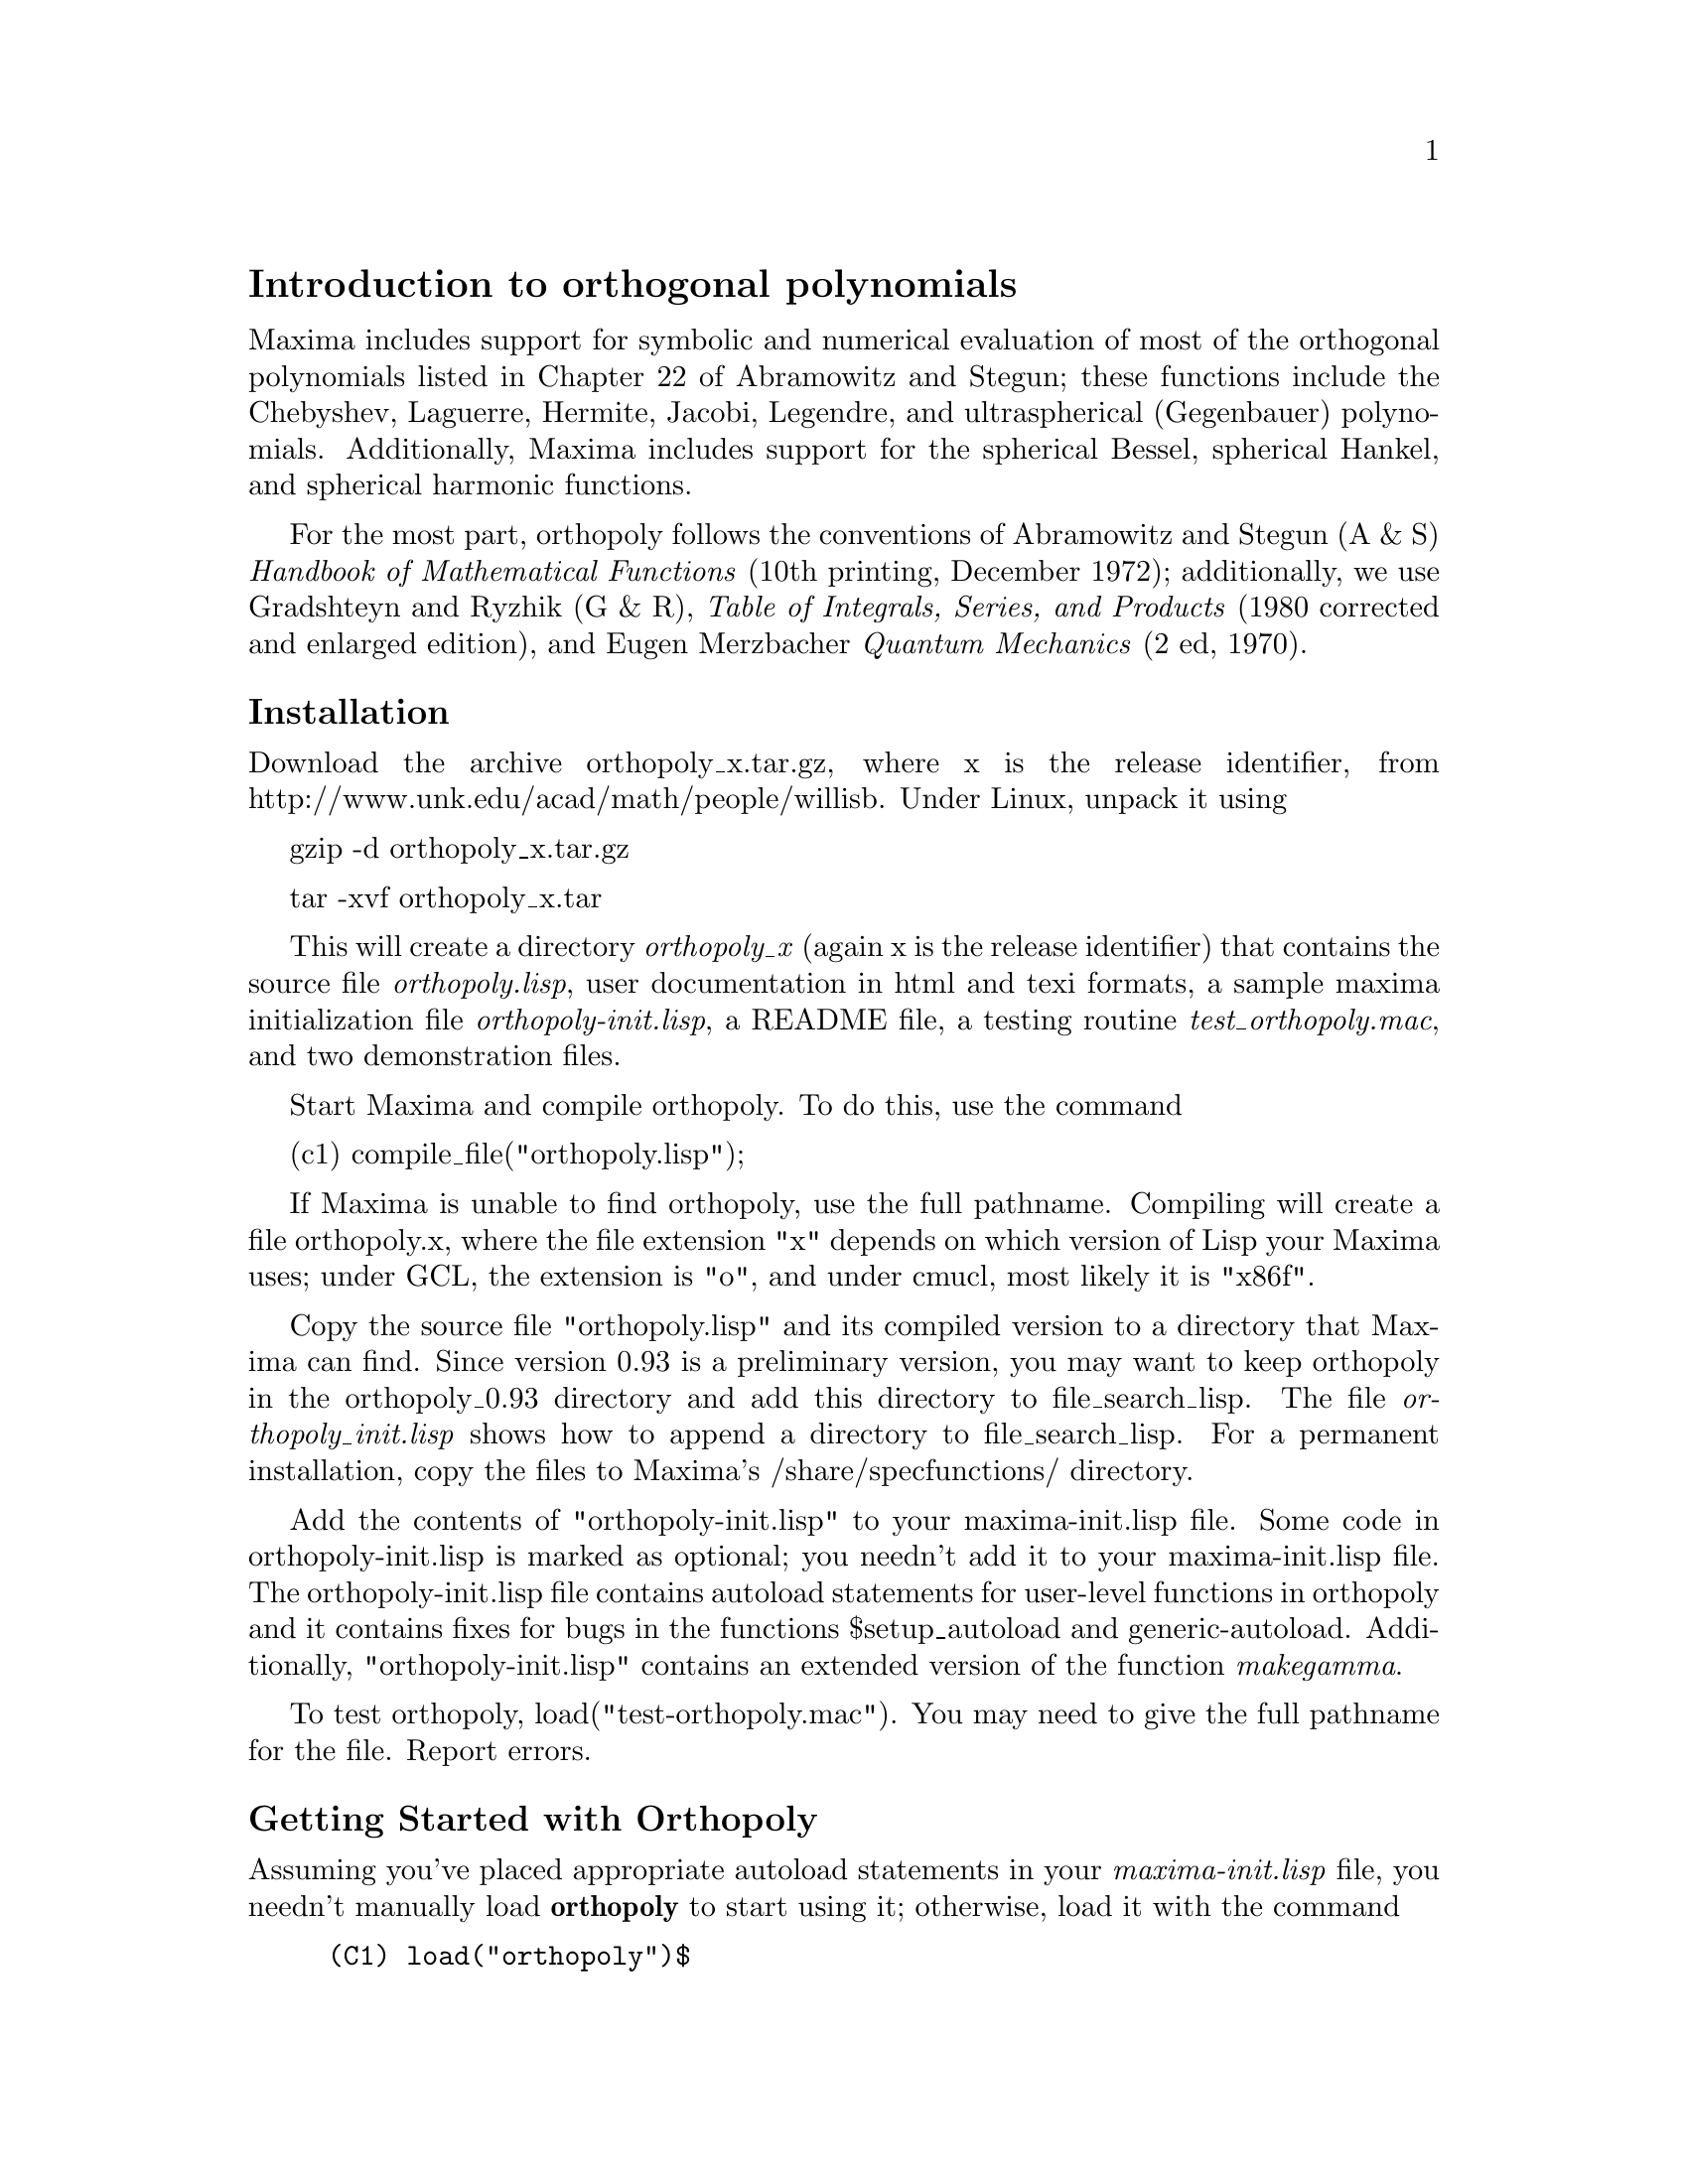 \input texinfo

@c makeinfo orthopoly.texi         to make .info
@c texi2html orthopoly.texi        to make .html
@c texi2pdf orthopoly.texi         to make .pdf

@setfilename orthopoly.info
@settitle orthopoly

@ifinfo 
@macro var {expr}
<\expr\>
@end macro
@end ifinfo

@node Top, Introduction to orthogonal polynomials, (dir), (dir)
@top
@menu
* Introduction to orthogonal polynomials::
* Definitions for orthogonal polynomials::
* Function and variable index::
@end menu

@node Introduction to orthogonal polynomials, Definitions for orthogonal polynomials, Top, Top
@section Introduction to orthogonal polynomials

Maxima includes support for symbolic and numerical evaluation of
most of the orthogonal polynomials listed in Chapter 
22 of Abramowitz and Stegun; these functions include the Chebyshev, 
Laguerre, Hermite, Jacobi, Legendre, and  ultraspherical (Gegenbauer) 
polynomials.  Additionally, Maxima includes support for the spherical Bessel, 
spherical Hankel, and spherical harmonic functions.

For the most part, orthopoly follows the conventions of Abramowitz and Stegun 
(A & S) @emph{Handbook of Mathematical Functions} (10th printing, December 1972);
additionally, we use Gradshteyn and Ryzhik (G & R), 
@emph{Table of Integrals, Series, and Products} (1980 corrected and 
enlarged edition), and Eugen Merzbacher @emph{Quantum Mechanics} (2 ed, 1970).  

@subsubsection Installation

Download the archive orthopoly_x.tar.gz, where x is the release identifier,
from http://www.unk.edu/acad/math/people/willisb.  Under Linux, unpack it using

   gzip -d orthopoly_x.tar.gz

   tar -xvf orthopoly_x.tar 

This will create a directory @emph{orthopoly_x} (again x is the release 
identifier) that contains the source file @emph{orthopoly.lisp}, user 
documentation in html and texi formats, a sample maxima initialization file 
@emph{orthopoly-init.lisp}, a README file, a testing routine 
@emph{test_orthopoly.mac}, and two demonstration files.

Start Maxima and compile orthopoly. To do this, use the command

(c1) compile_file("orthopoly.lisp");

If Maxima is unable to find orthopoly, use the full pathname.
Compiling  will create a file orthopoly.x, where the file extension "x" 
depends on which 
version of Lisp your Maxima uses; under GCL, the extension is "o",
and under cmucl, most likely it is "x86f".

Copy the source file "orthopoly.lisp" and its compiled version to 
a directory that Maxima can find.  Since version 0.93 is a 
preliminary version, you may want to keep orthopoly in the 
orthopoly_0.93 directory and add this directory to file_search_lisp. 
The file @emph{orthopoly_init.lisp} shows how to append a directory
to file_search_lisp. For a permanent  installation, copy the files to 
Maxima's /share/specfunctions/ directory.

Add the contents of "orthopoly-init.lisp" to your maxima-init.lisp file.
Some code in orthopoly-init.lisp is marked as optional; you needn't add
it to your maxima-init.lisp file. The orthopoly-init.lisp 
file contains autoload statements for user-level functions in orthopoly 
and it contains  fixes for bugs in  the functions $setup_autoload and 
generic-autoload.  Additionally, "orthopoly-init.lisp" contains an
extended version of the function @emph{makegamma}.

To test orthopoly, load("test-orthopoly.mac"). You may need to give
the full pathname for the file. Report errors. 


@subsubsection Getting Started with Orthopoly

Assuming you've placed appropriate autoload statements in your 
@emph{maxima-init.lisp} file, you needn't manually load @b{orthopoly}
to start using it; otherwise, load it with the command
@example
(C1) load("orthopoly")$
@end example
If Maxima isn't able to find the file, use a full pathname. Without
autoloading user-level orthopoly functions,  you'll need to be careful to 
load orthopoly @emph{before} using any user-level functions from orthopoly; 
otherwise, you'll need to use upper-case function names. 

To find the third order Legendre polynomial, use the command
@example
(C2) legendre_p(3,x);
			     3		   2
		    5 (1 - x)	 15 (1 - x)
(D2) 		  - ---------- + ----------- - 6 (1 - x) + 1
			2	      2
@end example
To express this as a sum of powers of @math{x}, apply ratsimp or rat
or to the result
@example
(C3) [ratsimp(%),rat(%)];
			       3	   3
			    5 x  - 3 x  5 x  - 3 x
(D3)/R/ 		   [----------, ----------]
				2	    2
@end example
Alternatively, make the second argument to @math{legendre_p} (its ``main'' variable) 
a CRE expression
@example
(C4) legendre_p(3,rat(x));
				     3
				  5 x  - 3 x
(D4)/R/ 			  ----------
				      2 
@end example

For floating point evaluation, orthopoly uses a running error analysis
to @emph{estimate} an upper bound for the error. An example
@example
(C1) jacobi_p(150,2,3,0.2);
(D1) 	      interval(- .0620170379367145, 2.04311850697459e-11)
@end example
Intervals have the form @math{interval(c, r)}, where @math{c} is the
center and @math{r} is the radius of the interval.  Since Maxima
does not support arithmetic on intervals, in some situations, such
as graphics, you want to suppress the error and output only the 
center of the interval.  To do this, set the option
variable @emph{orthopoly_returns_intervals} to false
@example
(C2) orthopoly_returns_intervals : false;
(D2) 				     FALSE
(C3) jacobi_p(150,2,3,0.2);
(D3) 			      - .0620170379367145
@end example
Refer to the section @emph{ Floating point Evaluation} for more information.

Most functions in orthopoly have a @emph{gradef} property; thus
@example
(C1) diff(hermite(n,x),x);

(D1) 				 2 n H	   (x)
				      n - 1
(C2) diff(gen_laguerre(n,a,x),x);

		     (a)	       (a)
		  n L   (x) - (n + a) L	    (x) UNIT_STEP(n)
		     n		       n - 1
(D2) 		  ------------------------------------------
				      x
@end example
The unit step function in the second example prevents an error that would
otherwise arise by evaluating with @math{n = 0}.
@example
(C3) ev(%,n=0);

(D3) 				       0
@end example

The gradef property only applies to the ``main'' variable; derivatives with 
respect other arguments usually result in an error message; for example
@example
(C1) diff(hermite(n,x),x);

(D1) 				 2 n H	   (x)
				      n - 1
(C2) diff(hermite(n,x),n);
Maxima doesn't know the derivative of hermite with respect the first argument
 -- an error.  Quitting.  To debug this try DEBUGMODE(TRUE);)
@end example

Generally, functions in orthopoly map over lists and matrices.  For
the mapping to fully evaluate,  the option variables 
@emph{doallmxops} and @emph{listarith} both must assume their default 
values (true).  To illustrate the mapping over matrices, consider
@example
(C1) hermite(2,x);

					    2
(D1) 			        - 2 (1 - 2 x )
(C2) m : matrix([0,x],[y,0]);

				   [ 0  x ]
(D2) 				   [ 	  ]
				   [ y  0 ]
(C3) hermite(2,m);

		      [				    2  ]
		      [	     - 2        - 2 (1 - 2 x ) ]
(D3) 		      [ 			       ]
		      [		    2		       ]
		      [ - 2 (1 - 2 y )	     - 2       ]
@end example
In the second example, understand that @emph{i,j} element of the value
is @emph{hermite(2,m[i,j])}; this is not the same as computing
@emph{-2 + 4 m . m}
@example
(C4) -2 * matrix([1,0],[0,1]) + 4 * m.m;

			   [ 4 x y - 2	    0	  ]
(D4) 			   [ 			  ]
			   [	 0      4 x y - 2 ]
@end example

If you evaluate a function at a point outside its domain, generally
orthopoly will return the function unevaluated; an example
@example
(C1) legendre_p(2/3,x);

(D1) 				    P   (x)
				     2/3
@end example

Orthopoly supports translation into TeX; it also does two-dimensional
output on a terminal
@example
(C1) spherical_harmonic(l,m,theta,phi);

				 m
(D1) 			        Y (THETA, PHI)
				 l
(C2) tex(%);
$$Y_@{l@}^@{m@}\left(\vartheta,\varphi\right)$$
(D2) 				     FALSE

(C3) jacobi_p(n,a,a-b,x/2);

				 (a, a - b) x
(D3) 			        P	   (-)
				 n	    2
(C4) tex(%);
$$P_@{n@}^@{\left(a,a-b\right)@}\left(@{@{x@}\over@{2@}@}\right)$$
(D4) 				     FALSE
@end example

@subsubsection Caveats

When an expression involves several orthogonal polynomials with
@emph{symbolic} orders, it's possible that the expression actually
vanishes, yet Maxima is unable to simplify it to zero.  If you
divide by such a quantity, you'll be in trouble.  For example,
the following expression vanishes for integers @emph{n>1}, yet Maxima
is unable to simplify it to zero.
@example
(D5) 		     (2 n - 1) P     (x) x - n P (x) + (1 - n) P     (x)
				n - 1	        n	        n - 2
@end example
For a specific @emph{n}, we can reduce the expression to zero
@example
(C6) ev(%,n=10,ratsimp);
(D6) 					      0
@end example
@emph{Be careful.}  

Generally, the polynomial form of an orthogonal polynomial is ill-suited
for floating point evaluation.  Here's an example
@example 
(C1) p : jacobi_p(150,2,3,x)$
(C2) subst(0.2,x,p);
(D2) 			    - 9.470489909945016e+60
@end example
The true value is about -0.06; this calculation suffers from extreme
subtractive cancellation error.  Expanding the polynomial and then
evaluating, gives a better result
@example
(C3) p : expand(p)$
(C4) subst(0.2,x,p);
(D4) 			    - 0.062128442689779795
@end example

This isn't a general rule; expanding the polynomial does not always
result in an expression that is better suited for numerical evaluation.
By far, the best way to do numerical evaluation is to make one or more
of the function arguments floating point numbers. By doing that, 
specialized floating point algorithms are used for evaluation.

Maxima's float function is somewhat indiscriminant; if you apply 
float to an an expression involving an orthogonal polynomial with a
symbolic degree or order parameter, these parameters may be 
converted into floats; after that, the expression will not evaluate 
fully. Consider
@example
(C1) assoc_legendre_p(n,1,x);
				      1
(D1) 				     P (x)
				      n
(C2) float(%);
				     1.0
(D2) 				    P   (x)
				     n
(C3) ev(%,n=2,x=0.9);
				    1.0
(D3) 				   P   (0.9)
				    2
(C4) 
@end example
The expression in (D3) will not evaluate to a float; orthopoly doesn't
recognize floating point values where it requires an integer. Similarly, 
numerical evaluation of the pochhammer function for orders that
exceed @math{pochhammer_max_index} can be troublesome; consider
@example
(C1) x :  pochhammer(1,10), pochhammer_max_index : 5;

(D1) 				     (1)
					10
@end example
Applying @math{float} doesn't evaluate @math{x} to a float
@example
(C2) float(x);

(D2) 				   (1.0)
					10.0
@end example
To evaluate @math{x} to a float. you'll need to bind  
@math{pochhammer_max_index} to 11 or greater and apply float to @math{x}
@example
(C3)  float(x), pochhammer_max_index : 11;

(D3) 				   3628800.0
(C4) 
@end example
The default value of @math{pochhammer_max_index} is 100; to change
its value, first load orthopoly.

Finally, be aware that reference books vary on the definitions of the 
orthogonal polynomials; we've generally used the conventions 
of  conventions of Abramowitz and Stegun  (A & S) 
@emph{Handbook of Mathematical Functions} (10th printing, December 1972).

Before you suspect a bug in orthopoly, check some special cases 
to determine if your definitions match those used by orthonormal. 
Definitions often differ by a normalization; occasionally, authors
use ``shifted'' versions of the functions that makes the family
orthogonal on an interval other than @emph{(-1,1)}. To define, for example,
a legendre polynomial that is orthogonal on @emph{(0,1)}, define
@example
(C1) shifted_legendre_p(n,x) := legendre_p(n,2*x-1)$

(C2) shifted_legendre_p(2,rat(x));

				   2
(D2)/R/ 		        6 x  - 6 x + 1
(C3) legendre_p(2,rat(x));

				      2
				   3 x  - 1
(D3)/R/ 			   --------
				      2
@end example

@subsubsection Floating point Evaluation

Most functions in orthopoly use a running error analysis to 
@emph{estimate} the error in floating point evaluation; the 
exceptions are the spherical Bessel functions and the associated Legendre 
polynomials of the second kind. For numerical evaluation, the spherical 
Bessel functions call slatec functions. No specialized method is used
for numerical evaluation of the associated Legendre polynomials of the
second kind.

The running error analysis ignores errors that are second or higher order
in the machine epsilon (also known as unit roundoff). It also
ignores a few other errors. @emph{It's possible (although unlikely) 
that the  actual error exceeds the estimate.}

Intervals have the form @emph{interval(c,r)}, where @emph{c} is the 
@emph{center} of the interval and @emph{r} is its @emph{radius}. The 
center of an interval can be a complex number, but it's a bug if the
radius isn't a positive real number.  

Here is an an example
@example
(C1)  fpprec : 50$
(C2) y0 : jacobi_p(150,2,3,0.2);
(D2) 	    interval(- 0.06201703793671447, 1.0217141721600247e-11)
(C3) y1 : bfloat(jacobi_p(150,2,3,1/5));
(D3) 	    - 6.201703793671628761993584658478664938137943464587B-2
@end example
Let's test that the actual error is smaller than the error estimate
@example
(C4) is(abs(part(y0,1) - y1) < part(y0,2));
(D4) 				     TRUE
@end example
Indeed, for this example the error estimate is an upper bound for the
true error.

Maxima does not support arithmetic on intervals
@example
(C1) legendre_p(7,0.1) + legendre_p(8,0.1);
(D1) interval(0.18032072148437508, 2.1508371989568562e-15)
    + interval(- 0.19949294375000004, 2.301870533171531e-15)
@end example
A user could define arithmetic operators that do interval math. To
define interval addition, we can define
@example
(C9)  infix("@@+")$
(C10) "@@+"(x,y) := interval(part(x,1) + part(y,1),part(x,2) + part(y,2))$
(C11)  legendre_p(7,0.1) @@+ legendre_p(8,0.1);
(D11) 	    INTERVAL(- 0.019172222265624955, 4.452707732128387e-15)
@end example

The special floating point routines get called when the arguments
are complex.  For example
@example
(C1)  legendre_p(10,2 + 3.0*%i);
(D1) interval(- 3.8763788250000003e+7 %I - 6.0787748e+7, 8.322322816893654e-7)
@end example
Let's compare this to the true value
@example
(C2) float(expand(legendre_p(10,2+3*%i)));
(D2) 		   - 3.8763788250000003e+7 %I - 6.0787748e+7
@end example
Additionally, when the arguments are big floats, the special floating point
routines get called; however, the big floats are converted into double floats
and the final result is a double
@example
(C3) ultraspherical(150,0.5b0,0.9b0);
(D3) 	  interval(- 0.0430094812572654, 2.2727803799647722e-14)
@end example

@subsubsection Graphics and Orthopoly

To plot expressions that involve the orthogonal polynomials, you 
must do two things:
@enumerate
@item 
set the option variable @emph{orthopoly_returns_intervals} to false,
@item  
fully quote any calls to orthopoly functions.
@end enumerate
If function calls aren't quoted, Maxima evaluates them to polynomials before 
plotting; consequently, the specialized floating point code doesn't get called.
Here is an example of how to plot an expression that involves
a legendre polynomial.
@example
(C1) plot2d('(legendre_p(5,x)),[x,0,1]), orthopoly_returns_intervals : false;
@end example
The @emph{entire} expression @math{legendre_p(5,x)} is quoted; this is 
different than just quoting the function name using @math{'legendre_p(5,x)}.

@subsubsection Miscellaneous Functions

The orthopoly package defines the Kronecker delta function, the
pochhammer symbol, and a unit step function. Orthopoly uses 
the Kronecker delta function and the unit step function in
gradef statements.

To convert pochhammer symbols into quotients of gamma functions,
use @math{makegamma}
@example
(C1) makegamma(pochhammer(x,n));

				 GAMMA(x + n)
(D1) 				 ------------
				   GAMMA(x)
(C2) makegamma(pochhammer(1/2,1/2));

				       1
(D2) 				   ---------
				   SQRT(%PI)
@end example
Derivatives of the pochhammer symbol are given in terms of the @math{psi}
function
@example
(C3) diff(pochhammer(x,n),x);

(D3) 			 (x)  (PSI (x + n) - PSI (x))
			    n	  0	        0
(C4) diff(pochhammer(x,n),n);

(D4) 			       (x)  PSI (x + n)
				  n    0
@end example
You need to be careful with the expression in (D3); the difference of the
@math{psi} functions has poles when @math{x = -1,-2,..,-n}. These poles
cancel with factors in @math{(x)_n} making the derivative a degree
@math{n-1} polynomial when @math{n} is a positive integer.

The pochhammer symbol is defined for negative orders through its
representation as a quotient of gamma functions. Consider
@example
(C1) q : makegamma(pochhammer(x,n));

				 GAMMA(x + n)
(D1) 				 ------------
				   GAMMA(x)
(C2) sublis([x=11/3,n=-6],q);

				      729
(D2) 				    - ----
				      2240
@end example
Alternatively, we can get this result directly
@example
(C3) pochhammer(11/3,-6);

				      729
(D3) 				    - ----
				      2240
(C4) 
@end example

The unit step function is @emph{left-continuous}; thus
@example
(C1) [unit_step(-1/10),unit_step(0),unit_step(1/10)];
(D1)                              [0, 0, 1]
@end example
If you need a unit step function that is neither left or right continuous
at zero, define your own using signum; for example,
@example
(C2) xunit_step(x) := (1 + signum(x))/2$

(C3) [xunit_step(-1/10),xunit_step(0),xunit_step(1/10)];

				       1
(D3) 				   [0, -, 1]
				       2
@end example
Do not re-define Maxima's unit step function; some code in orthopoly
requires that the unit step function is left-continuous.

@subsubsection Algorithms

Generally, orthopoly does symbolic evaluation by using a hypergeometic 
representation of the various orthogonal polynomials. The hypergeometic 
functions are evaluated using the  (undocumented)  functions @math{hypergeo11} 
and @math{hypergeo21}.  The exceptions are the half-integer Bessel functions 
and the associated Legendre function of the second kind.  The Bessel functions are
evaluated using an explicit representation, while the associated Legendre 
function of the second kind is evaluated using recursion.

For floating point evaluation, we again convert most functions into
a hypergeometic form;  we evaluate the hypergeometic functions using 
forward recursion. Again, the exceptions are the  half-integer Bessel functions 
and the associated Legendre function of the second kind.   Numerically, 
the half-integer Bessel functions are evaluated using the slatec code, and the 
associated Legendre functions of the second kind is numerically evaluated using 
the same algorithm as its symbolic evaluation uses.

@subsubsection Author, License, and History

Barton Willis of the University of Nebraska at Kearney (aka UNK) wrote
and maintains the orthopoly package and its documentation. The package 
is released under the GNU General Public License (GPL).

The first two releases, specfun version 110 and specfun version 111,
were released in April 2001 and May 2002.  These versions were included
in Maxima versions starting with 5.5.  An preliminary third release, 
renamed  orthopoly, was announced in May 2003.  The third version
adds TeX and display support, improved  numerical floating point 
accuracy, and new user documentation.


@node Definitions for orthogonal polynomials, Function and variable index, Introduction to orthogonal polynomials, Top
@section Definitions for orthogonal polynomials

@defun assoc_legendre_p (n, m, x)
The associated Legendre function of the first kind. 
Reference: A & S  equation 22.5.37, page  779,  A & S equation 8.6.6  
(second equation), page 334, and A & S equation 8.2.5, page 333.
@end defun

@defun assoc_legendre_q (n, m, x)
The associated Legendre function of the second kind. Reference:
A & S 8.5.3 and 8.1.8.
@end defun

@defun chebyshev_t (n, x)
The Chebyshev function of the first kind.  Reference: A & S 22.5.47, page 779.
@end defun

@defun chebyshev_u (n, x)
The Chebyshev function of the second kind. Reference: A & S, 22.5.48, page 779.
@end defun

@defun gen_laguerre (n, a, x)
The generalized Laguerre polynomial. Reference:  A & S 22.5.54, page 780.
@end defun

@defun hermite (n,x)
The Hermite polynomial. Reference:  See A&S 22.5.55, page 780.
@end defun

@defun intervalp (e)
Return true if the input is an interval and return false if it isn't. 
@end defun

@defun jacobi_p (n, a, b, x)
The Jacobi polynomial. Reference: A & S. 22.5.42, page 779.

The Jacobi polynomials are actually defined for all
@emph{ a } and @emph{ b }; however, the Jacobi polynomial
weight @emph{ (1-x)^a(1+x)^b} isn't integrable for @emph{ a <= -1} or  
@emph{ b <= -1}. ) 
@end defun

@defun laguerre (n, x)
The Laguerre polynomial. Reference: A & S 22.5.16 and 22.5.54, page 780.
@end defun

@defun legendre_p (n, x)
The Legendre polynomial of the first kind. Reference A & S 22.5.50 and
22.5.51, page 779.
@end defun

@defun legendre_q (n, x)
The Legendre polynomial of the first kind. Reference A & S 8.5.3 and 8.1.8.
@end defun

@defun orthopoly_recur (fn, args)
Returns a recursion relation for the orthogonal function family
@math{fn} with arguments @math{args}.  The recursion is with 
respect to the polynomial degree.
@example
(C1) orthopoly_recur(legendre_p, [n,x]);

		       (2 n - 1) P     (x) x + (1 - n) P     (x)
				  n - 1		        n - 2
(D1) 	       P (x) = -----------------------------------------
		n			   n
@end example
The second argument to orthopoly_recur must be a list with the 
correct number of arguments for the function @math{fn}; if it isn't, 
Maxima signals an error
@example
(C2) orthopoly_recur(jacobi_p,[n,x]);

Function JACOBI_P needs 4 arguments, instead it received 2
 -- an error.  Quitting.  To debug this try DEBUGMODE(TRUE);)

@end example
Additionally, when @math{fn} isn't the name of one of the 
families of orthogonal polynomials, an error is signalled
@example
(C3) orthopoly_recur(unk,[n,x]);

A recursion relation for unk isn't known to Maxima
 -- an error.  Quitting.  To debug this try DEBUGMODE(TRUE);)
(C4) 
@end example
@end defun

@defvar orthopoly_returns_intervals
When this option variable is true, floating point results are returned in
the form @emph{interval(c,r)}, where @emph{c} is the center of an interval
and @emph{r} is its radius.  The center can be a complex number; in this
case, the interval is a disk in the complex plane. The default value
for @emph{orthopoly_returns_intervals} is true.
@end defvar

@defun orthopoly_weight (fn args)

This function returns a three element list; the first element is 
the formula of the weight for the orthogonal polynomial family
@math{fn} with arguments given by the list @math{args}; the 
second and third elements give the lower and upper endpoints
of the interval of orthogonality.  For example
@example
(C1) w : orthopoly_weight(hermite,[n,x]);

				   2
				- x
(D1) 			     [%E    , - INF, INF]
(C2) integrate(w[1] * hermite(3,x) * hermite(2,x),x,w[2],w[3]);

(D2) 				       0
@end example
The main variable of @math{fn} must be a symbol; if it isn't, Maxima
signals an error. 

@end defun

@defun pochhammer (n,x)
The pochhammer symbol. For nonnegative integers @math{n} with
@math{n<=pochhammer_max_index}, the expression @math{pochhammer(x,n)} 
evaluates to the product @math{x(x+1)(x+2)...(x+n-1)} when @math{n > 0} and
to @math{1} when @math{n = 0}. For  negative @math{n}, we use 
@math{pochhammer(x,n) = (-1)^n / pochhammer(1-x,-n)}.
Thus
@example
(C1) pochhammer(x,3);

(D1) 			       x (x + 1) (x + 2)
(C2) pochhammer(x,-3);

					1
(D2) 			   - -----------------------
			     (1 - x) (2 - x) (3 - x)
@end example
To convert a pochhammer symbol into a quotient of gamma functions,
(see A & S 6.1.22) use @math{makegamma}; for example 
@example
(C3) makegamma(pochhammer(x,n));

				 GAMMA(x + n)
(D2) 				 ------------
				   GAMMA(x)
@end example
When @math{n} exceeds @emph{pochhammer_max_index} (default 100) or when @math{n} 
is symbolic, the pochhammer function evaluates to itself
@example
(C4) pochhammer(x,n);

(D4) 				     (x)
					n
@end example
@end defun

@defvar pochhammer_max_index
@math{pochhammer(n,x)} expands to a product if and only if
@math{n <= pochhammer_max_index}. For example
@example
(C1) pochhammer(x,3), pochhammer_max_index : 3;
(D1) 			       x (x + 1) (x + 2)
(C2)  pochhammer(x,4), pochhammer_max_index : 3;

(D2) 				     (x)
					4
@end example
The default value of pochhammer_max_index is 100. Reference A & S 6.1.16, page 
256.
@end defvar

@defun spherical_bessel_j (n, x)
The spherical Bessel function of the first kind. Reference: A & S 10.1.8, page 
437 and A & S 10.1.15, page 439.
@end defun

@defun spherical_bessel_y (n, x)
The spherical Bessel function of the second kind.  Reference: A & S 10.1.9, 
page 437 and 10.1.15, page 439.
@end defun

@defun spherical_hankel1 (n,x)
The spherical hankel function of the
first kind. Reference: A & S 10.1.36, page 439.
@end defun

@defun spherical_hankel2 (n,x)
The spherical hankel function  of the second kind. Reference  
A & S 10.1.17, page 439.
@end defun

@defun spherical_harmonic (n,  m, x, y)
The spherical harmonic function. Reference:  Merzbacher 9.64.
@end defun

@defun unit_step (x)
The @emph{left continuous} unit step function; thus
@emph{unit_step(x)} vanishes for @emph{x <= 0} and equals
1 for @emph{x > 0}. If you want a unit step function that
takes on the value 1/2 at zero, use @emph{ (1 + signum(x))/2}.
@end defun

@defun ultraspherical (n,a,x)
The ultraspherical polynomial (also known the Gegenbauer polynomial).
Reference A & S 22.5.46, page 779.
@end defun


@node Function and variable index,  , Definitions for orthogonal polynomials, Top
@appendix Function and variable index
@printindex fn
@printindex vr

@bye
